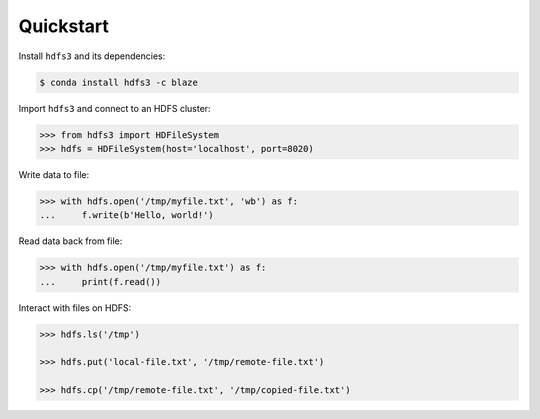 Quickstart
----------

Install ``hdfs3`` and its dependencies:

.. code-block:: bash

   $ conda install hdfs3 -c blaze

Import ``hdfs3`` and connect to an HDFS cluster:

.. code-block:: python

   >>> from hdfs3 import HDFileSystem
   >>> hdfs = HDFileSystem(host='localhost', port=8020)

Write data to file:

.. code-block:: python

   >>> with hdfs.open('/tmp/myfile.txt', 'wb') as f:
   ...     f.write(b'Hello, world!')

Read data back from file:

.. code-block:: python

   >>> with hdfs.open('/tmp/myfile.txt') as f:
   ...     print(f.read())

Interact with files on HDFS:

.. code-block:: python

   >>> hdfs.ls('/tmp')

   >>> hdfs.put('local-file.txt', '/tmp/remote-file.txt')

   >>> hdfs.cp('/tmp/remote-file.txt', '/tmp/copied-file.txt')
